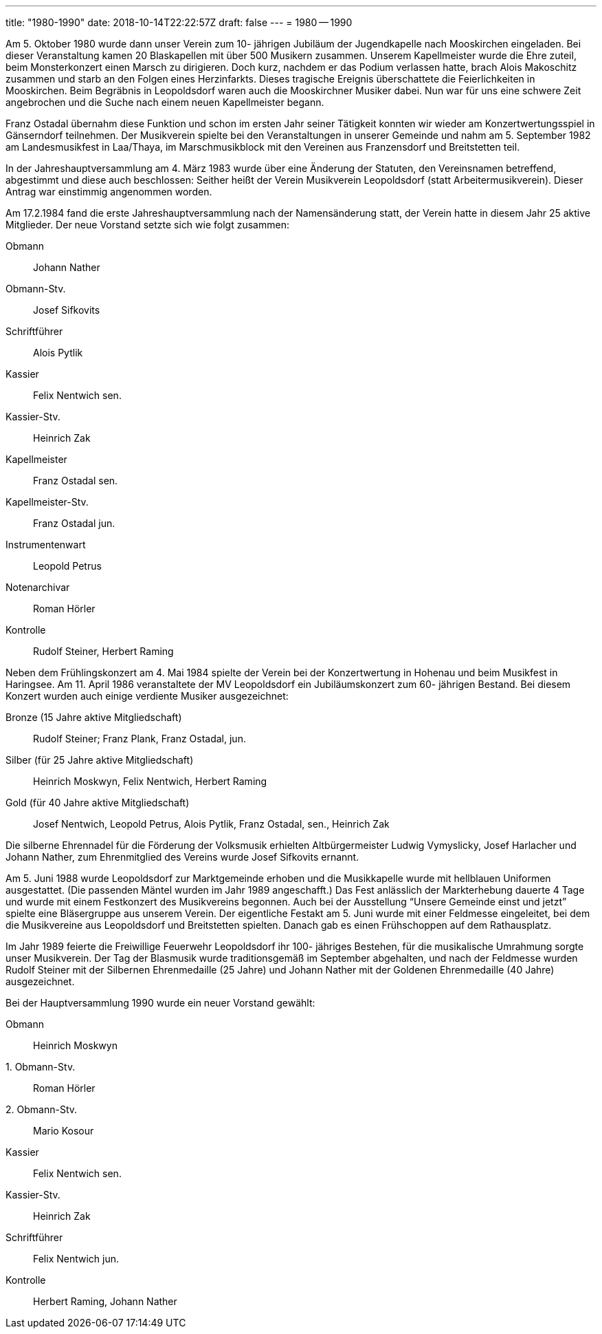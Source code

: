 ---
title: "1980-1990"
date: 2018-10-14T22:22:57Z
draft: false
---
= 1980 -- 1990

Am 5. Oktober 1980 wurde dann unser Verein zum 10- jährigen Jubiläum der Jugendkapelle nach Mooskirchen eingeladen.
Bei dieser Veranstaltung kamen 20 Blaskapellen mit über 500 Musikern zusammen.
Unserem Kapellmeister wurde die Ehre zuteil, beim Monsterkonzert einen Marsch zu dirigieren.
Doch kurz, nachdem er das Podium verlassen hatte, brach Alois Makoschitz zusammen und starb an den Folgen eines Herzinfarkts.
Dieses tragische Ereignis überschattete die Feierlichkeiten in Mooskirchen.
Beim Begräbnis in Leopoldsdorf waren auch die Mooskirchner Musiker dabei.
Nun war für uns eine schwere Zeit angebrochen und die Suche nach einem neuen Kapellmeister begann.

Franz Ostadal übernahm diese Funktion und schon im ersten Jahr seiner Tätigkeit konnten wir wieder am Konzertwertungsspiel in Gänserndorf teilnehmen.
Der Musikverein spielte bei den Veranstaltungen in unserer Gemeinde und nahm am 5.
September 1982 am Landesmusikfest in Laa/Thaya, im Marschmusikblock mit den Vereinen aus Franzensdorf und Breitstetten teil.

In der Jahreshauptversammlung am 4.
März 1983 wurde über eine Änderung der Statuten, den Vereinsnamen betreffend, abgestimmt und diese auch beschlossen: Seither heißt der Verein Musikverein Leopoldsdorf (statt Arbeitermusikverein).
Dieser Antrag war einstimmig angenommen worden.

Am 17.2.1984 fand die erste Jahreshauptversammlung nach der Namensänderung statt, der Verein hatte in diesem Jahr 25 aktive Mitglieder.
Der neue Vorstand setzte sich wie folgt zusammen:

Obmann:: Johann Nather
Obmann-Stv.:: Josef Sifkovits
Schriftführer:: Alois Pytlik
Kassier:: Felix Nentwich sen.
Kassier-Stv.:: Heinrich Zak
Kapellmeister:: Franz Ostadal sen.
Kapellmeister-Stv.:: Franz Ostadal jun.
Instrumentenwart:: Leopold Petrus
Notenarchivar:: Roman Hörler
Kontrolle:: Rudolf Steiner, Herbert Raming

Neben dem Frühlingskonzert am 4. Mai 1984 spielte der Verein bei der Konzertwertung in Hohenau und beim Musikfest in Haringsee.
Am 11. April 1986 veranstaltete der MV Leopoldsdorf ein Jubiläumskonzert zum 60- jährigen Bestand.
Bei diesem Konzert wurden auch einige verdiente Musiker ausgezeichnet:

Bronze (15 Jahre aktive Mitgliedschaft):: Rudolf Steiner; Franz Plank, Franz Ostadal, jun.
Silber (für 25 Jahre aktive Mitgliedschaft):: Heinrich Moskwyn, Felix Nentwich, Herbert Raming
Gold (für 40 Jahre aktive Mitgliedschaft):: Josef Nentwich, Leopold Petrus, Alois Pytlik, Franz Ostadal, sen., Heinrich Zak

Die silberne Ehrennadel für die Förderung der Volksmusik erhielten Altbürgermeister Ludwig Vymyslicky, Josef Harlacher und Johann Nather, zum Ehrenmitglied des Vereins wurde Josef Sifkovits ernannt.

Am 5. Juni 1988 wurde Leopoldsdorf zur Marktgemeinde erhoben und die Musikkapelle wurde mit hellblauen Uniformen ausgestattet.
(Die passenden Mäntel wurden im Jahr 1989 angeschafft.) Das Fest anlässlich der Markterhebung dauerte 4 Tage und wurde mit einem Festkonzert des Musikvereins begonnen.
Auch bei der Ausstellung "`Unsere Gemeinde einst und jetzt`" spielte eine Bläsergruppe aus unserem Verein.
Der eigentliche Festakt am 5. Juni wurde mit einer Feldmesse eingeleitet, bei dem die Musikvereine aus Leopoldsdorf und Breitstetten spielten.
Danach gab es einen Frühschoppen auf dem Rathausplatz.

Im Jahr 1989 feierte die Freiwillige Feuerwehr Leopoldsdorf ihr 100- jähriges Bestehen, für die musikalische Umrahmung sorgte unser Musikverein.
Der Tag der Blasmusik wurde traditionsgemäß im September abgehalten, und nach der Feldmesse wurden Rudolf Steiner mit der Silbernen Ehrenmedaille (25 Jahre) und Johann Nather mit der Goldenen Ehrenmedaille (40 Jahre) ausgezeichnet.

Bei der Hauptversammlung 1990 wurde ein neuer Vorstand gewählt:

Obmann:: Heinrich Moskwyn
{empty}1. Obmann-Stv.:: Roman Hörler
{empty}2. Obmann-Stv.:: Mario Kosour
Kassier:: Felix Nentwich sen.
Kassier-Stv.:: Heinrich Zak
Schriftführer:: Felix Nentwich jun.
Kontrolle:: Herbert Raming, Johann Nather
